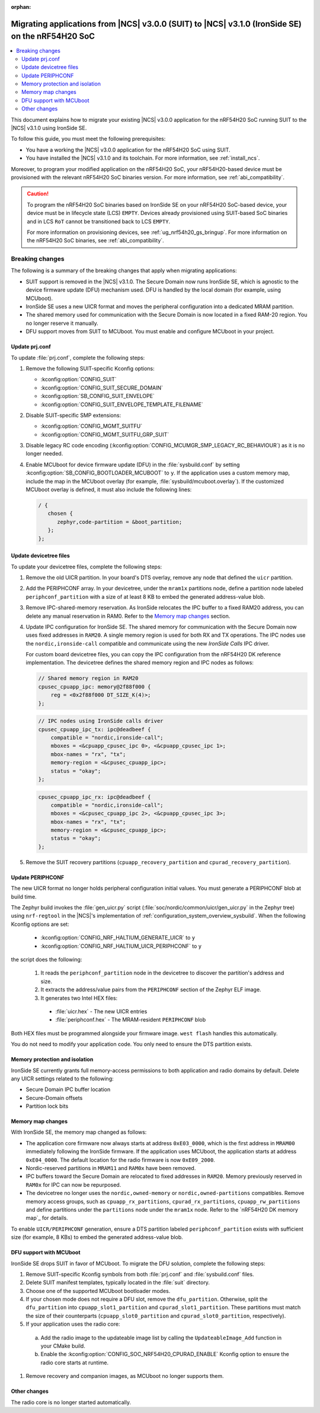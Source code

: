 :orphan:

.. _migration_3.1_54h_suit_ironside:

Migrating applications from |NCS| v3.0.0 (SUIT) to |NCS| v3.1.0 (IronSide SE) on the nRF54H20 SoC
#################################################################################################

.. contents::
   :local:
   :depth: 2

This document explains how to migrate your existing |NCS| v3.0.0 application for the nRF54H20 SoC running SUIT to the |NCS| v3.1.0 using IronSide SE.

To follow this guide, you must meet the following prerequisites:

* You have a working the |NCS| v3.0.0 application for the nRF54H20 SoC using SUIT.
* You have installed the |NCS| v3.1.0 and its toolchain.
  For more information, see :ref:`install_ncs`.

Moreover, to program your modified application on the nRF54H20 SoC, your nRF54H20-based device must be provisioned with the relevant nRF54H20 SoC binaries version.
For more information, see :ref:`abi_compatibility`.

.. caution::
   To program the nRF54H20 SoC binaries based on IronSide SE on your nRF54H20 SoC-based device, your device must be in lifecycle state (LCS) ``EMPTY``.
   Devices already provisioned using SUIT-based SoC binaries and in LCS ``RoT`` cannot be transitioned back to LCS ``EMPTY``.

   For more information on provisioning devices, see :ref:`ug_nrf54h20_gs_bringup`.
   For more information on the nRF54H20 SoC binaries, see :ref:`abi_compatibility`.

Breaking changes
****************

The following is a summary of the breaking changes that apply when migrating applications:

* SUIT support is removed in the |NCS| v3.1.0.
  The Secure Domain now runs IronSide SE, which is agnostic to the device firmware update (DFU) mechanism used.
  DFU is handled by the local domain (for example, using MCUboot).
* IronSide SE uses a new UICR format and moves the peripheral configuration into a dedicated MRAM partition.
* The shared memory used for communication with the Secure Domain is now located in a fixed RAM-20 region.
  You no longer reserve it manually.
* DFU support moves from SUIT to MCUboot.
  You must enable and configure MCUboot in your project.

Update prj.conf
===============

To update :file:`prj.conf`, complete the following steps:

1. Remove the following SUIT-specific Kconfig options:

   * :kconfig:option:`CONFIG_SUIT`
   * :kconfig:option:`CONFIG_SUIT_SECURE_DOMAIN`
   * :kconfig:option:`SB_CONFIG_SUIT_ENVELOPE`
   * :kconfig:option:`CONFIG_SUIT_ENVELOPE_TEMPLATE_FILENAME`

#. Disable SUIT-specific SMP extensions:

   * :kconfig:option:`CONFIG_MGMT_SUITFU`
   * :kconfig:option:`CONFIG_MGMT_SUITFU_GRP_SUIT`

#. Disable legacy RC code encoding (:kconfig:option:`CONFIG_MCUMGR_SMP_LEGACY_RC_BEHAVIOUR`) as it is no longer needed.
#. Enable MCUboot for device firmware update (DFU) in the :file:`sysbuild.conf` by setting :kconfig:option:`SB_CONFIG_BOOTLOADER_MCUBOOT` to ``y``.
   If the application uses a custom memory map, include the map in the MCUboot overlay (for example, :file:`sysbuild/mcuboot.overlay`).
   If the customized MCUboot overlay is defined, it must also include the following lines:

   .. code-block::

      / {
         chosen {
            zephyr,code-partition = &boot_partition;
         };
      };

Update devicetree files
=======================

To update your devicetree files, complete the following steps:

1. Remove the old UICR partition.
   In your board's DTS overlay, remove any node that defined the ``uicr`` partition.

#. Add the PERIPHCONF array.
   In your devicetree, under the ``mram1x`` partitions node, define a partition node labeled ``periphconf_partition`` with a size of at least 8 KB to embed the generated address-value blob.

#. Remove IPC-shared-memory reservation.
   As IronSide relocates the IPC buffer to a fixed RAM20 address, you can delete any manual reservation in RAM0.
   Refer to the `Memory map changes`_ section.

#. Update IPC configuration for IronSide SE.
   The shared memory for communication with the Secure Domain now uses fixed addresses in ``RAM20``.
   A single memory region is used for both RX and TX operations.
   The IPC nodes use the ``nordic,ironside-call`` compatible and communicate using the new *IronSide Calls* IPC driver.

   For custom board devicetree files, you can copy the IPC configuration from the nRF54H20 DK reference implementation.
   The devicetree defines the shared memory region and IPC nodes as follows:

   .. code-block:: dts

      // Shared memory region in RAM20
      cpusec_cpuapp_ipc: memory@2f88f000 {
          reg = <0x2f88f000 DT_SIZE_K(4)>;
      };

   .. code-block:: dts

      // IPC nodes using IronSide calls driver
      cpusec_cpuapp_ipc_tx: ipc@deadbeef {
          compatible = "nordic,ironside-call";
          mboxes = <&cpuapp_cpusec_ipc 0>, <&cpuapp_cpusec_ipc 1>;
          mbox-names = "rx", "tx";
          memory-region = <&cpusec_cpuapp_ipc>;
          status = "okay";
      };

   .. code-block:: dts

      cpusec_cpuapp_ipc_rx: ipc@deadbeef {
          compatible = "nordic,ironside-call";
          mboxes = <&cpusec_cpuapp_ipc 2>, <&cpuapp_cpusec_ipc 3>;
          mbox-names = "rx", "tx";
          memory-region = <&cpusec_cpuapp_ipc>;
          status = "okay";
      };

#. Remove the SUIT recovery partitions (``cpuapp_recovery_partition`` and ``cpurad_recovery_partition``).

Update PERIPHCONF
=================

The new UICR format no longer holds peripheral configuration initial values.
You must generate a PERIPHCONF blob at build time.

The Zephyr build invokes the :file:`gen_uicr.py` script (:file:`soc/nordic/common/uicr/gen_uicr.py` in the Zephyr tree) using ``nrf-regtool`` in the |NCS|'s implementation of :ref:`configuration_system_overview_sysbuild`.
When the following Kconfig options are set:

  * :kconfig:option:`CONFIG_NRF_HALTIUM_GENERATE_UICR` to ``y``
  * :kconfig:option:`CONFIG_NRF_HALTIUM_UICR_PERIPHCONF` to ``y``

the script does the following:

  1. It reads the ``periphconf_partition`` node in the devicetree to discover the partition's address and size.
  #. It extracts the address/value pairs from the ``PERIPHCONF`` section of the Zephyr ELF image.
  #. It generates two Intel HEX files:

    * :file:`uicr.hex` - The new UICR entries
    * :file:`periphconf.hex` - The MRAM-resident ``PERIPHCONF`` blob

Both HEX files must be programmed alongside your firmware image.
``west flash`` handles this automatically.

You do not need to modify your application code.
You only need to ensure the DTS partition exists.

Memory protection and isolation
===============================

IronSide SE currently grants full memory-access permissions to both application and radio domains by default.
Delete any UICR settings related to the following:

* Secure Domain IPC buffer location
* Secure-Domain offsets
* Partition lock bits

Memory map changes
==================

With IronSide SE, the memory map changed as follows:

* The application core firmware now always starts at address ``0xE03_0000``, which is the first address in ``MRAM00`` immediately following the IronSide firmware.
  If the application uses MCUboot, the application starts at address ``0xE04_0000``.
  The default location for the radio firmware is now ``0xE09_2000``.
* Nordic-reserved partitions in ``MRAM11`` and ``RAM0x`` have been removed.
* IPC buffers toward the Secure Domain are relocated to fixed addresses in ``RAM20``.
  Memory previously reserved in ``RAM0x`` for IPC can now be repurposed.
* The devicetree no longer uses the ``nordic,owned-memory`` or ``nordic,owned-partitions`` compatibles.
  Remove memory access groups, such as ``cpuapp_rx_partitions``, ``cpurad_rx_partitions``, ``cpuapp_rw_partitions`` and define partitions under the ``partitions`` node under the ``mram1x`` node.
  Refer to the `nRF54H20 DK memory map`_ for details.

To enable ``UICR/PERIPHCONF`` generation, ensure a DTS partition labeled ``periphconf_partition`` exists with sufficient size (for example, 8 KBs) to embed the generated address-value blob.

DFU support with MCUboot
========================

IronSide SE drops SUIT in favor of MCUboot.
To migrate the DFU solution, complete the following steps:

1. Remove SUIT-specific Kconfig symbols from both :file:`prj.conf` and :file:`sysbuild.conf` files.
#. Delete SUIT manifest templates, typically located in the :file:`suit` directory.
#. Choose one of the supported MCUboot bootloader modes.
#. If your chosen mode does not require a DFU slot, remove the ``dfu_partition``.
   Otherwise, split the ``dfu_partition`` into ``cpuapp_slot1_partition`` and ``cpurad_slot1_partition``.
   These partitions must match the size of their counterparts (``cpuapp_slot0_partition`` and ``cpurad_slot0_partition``, respectively).
#. If your application uses the radio core:

  a. Add the radio image to the updateable image list by calling the ``UpdateableImage_Add`` function in your CMake build.
  b. Enable the :kconfig:option:`CONFIG_SOC_NRF54H20_CPURAD_ENABLE` Kconfig option to ensure the radio core starts at runtime.

#. Remove recovery and companion images, as MCUboot no longer supports them.

Other changes
=============

The radio core is no longer started automatically.
